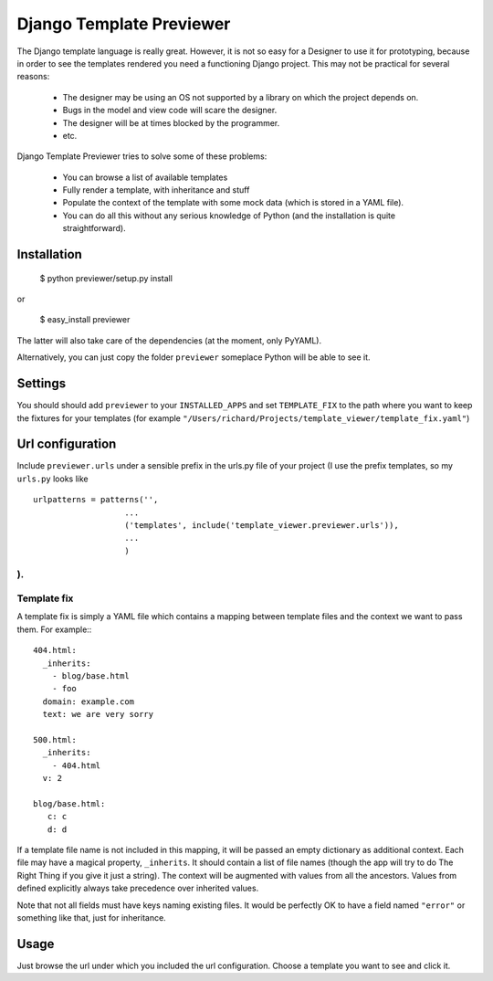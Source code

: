 =========================
Django Template Previewer
=========================

The Django template language is really great. However, it is not so
easy for a Designer to use it for prototyping, because in order to see
the templates rendered you need a functioning Django project. This may
not be practical for several reasons:

 * The designer may be using an OS not supported by a library on which
   the project depends on.

 * Bugs in the model and view code will scare the designer.

 * The designer will be at times blocked by the programmer.

 * etc.

Django Template Previewer tries to solve some of these problems:

 * You can browse a list of available templates

 * Fully render a template, with inheritance and stuff

 * Populate the context of the template with some mock data (which is
   stored in a YAML file).

 * You can do all this without any serious knowledge of Python (and
   the installation is quite straightforward).


-------------------------
Installation
-------------------------

 $ python previewer/setup.py install

or

 $ easy_install previewer

The latter will also take care of the dependencies (at the moment,
only PyYAML).

Alternatively, you can just copy the folder ``previewer`` someplace
Python will be able to see it.

-------------------------
Settings
-------------------------

You should should add ``previewer`` to your ``INSTALLED_APPS`` and set
``TEMPLATE_FIX`` to the path where you want to keep the fixtures for
your templates (for example
``"/Users/richard/Projects/template_viewer/template_fix.yaml"``)

-----------------
Url configuration
-----------------

Include ``previewer.urls`` under a sensible prefix in the urls.py file of
your project (I use the prefix templates, so my ``urls.py`` looks like

::

    urlpatterns = patterns('',
                       ...
                       ('templates', include('template_viewer.previewer.urls')),
                       ...
                       )

).
------------
Template fix
------------

A template fix is simply a YAML file which contains a mapping between
template files and the context we want to pass them. For example:::

    404.html:
      _inherits:
        - blog/base.html
        - foo
      domain: example.com
      text: we are very sorry

    500.html:
      _inherits:
        - 404.html
      v: 2

    blog/base.html:
       c: c
       d: d

If a template file name is not included in this mapping, it will be
passed an empty dictionary as additional context. Each file may have a
magical property, ``_inherits``. It should contain a list of file
names (though the app will try to do The Right Thing if you give it
just a string). The context will be augmented with values from all the
ancestors. Values from defined explicitly always take precedence over inherited values.

Note that not all fields must have keys naming existing files. It
would be perfectly OK to have a field named ``"error"`` or something
like that, just for inheritance.

--------
Usage
--------

Just browse the url under which you included the url
configuration. Choose a template you want to see and click it.